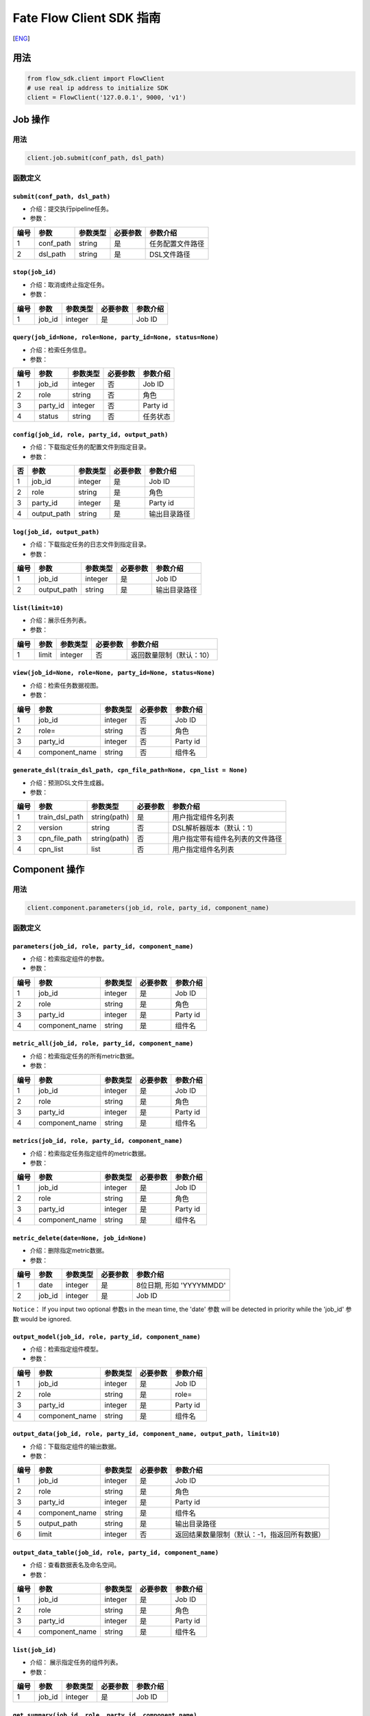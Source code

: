 Fate Flow Client SDK 指南
=========================

[`ENG`_]

.. _ENG: README.rst


用法
----

.. code:: python

    from flow_sdk.client import FlowClient
    # use real ip address to initialize SDK
    client = FlowClient('127.0.0.1', 9000, 'v1')

Job 操作
--------

用法
~~~~

.. code:: python

    client.job.submit(conf_path, dsl_path)

函数定义
~~~~~~~~

``submit(conf_path, dsl_path)``
^^^^^^^^^^^^^^^^^^^^^^^^^^^^^^^

-  介绍：提交执行pipeline任务。
-  参数：

+--------+--------------+------------+------------+--------------------+
| 编号   | 参数         | 参数类型   | 必要参数   | 参数介绍           |
+========+==============+============+============+====================+
| 1      | conf\_path   | string     | 是         | 任务配置文件路径   |
+--------+--------------+------------+------------+--------------------+
| 2      | dsl\_path    | string     | 是         | DSL文件路径        |
+--------+--------------+------------+------------+--------------------+

``stop(job_id)``
^^^^^^^^^^^^^^^^

-  介绍：取消或终止指定任务。
-  参数：

+--------+-----------+------------+------------+------------+
| 编号   | 参数      | 参数类型   | 必要参数   | 参数介绍   |
+========+===========+============+============+============+
| 1      | job\_id   | integer    | 是         | Job ID     |
+--------+-----------+------------+------------+------------+

``query(job_id=None, role=None, party_id=None, status=None)``
^^^^^^^^^^^^^^^^^^^^^^^^^^^^^^^^^^^^^^^^^^^^^^^^^^^^^^^^^^^^^

-  介绍：检索任务信息。
-  参数：

+--------+-------------+------------+------------+------------+
| 编号   | 参数        | 参数类型   | 必要参数   | 参数介绍   |
+========+=============+============+============+============+
| 1      | job\_id     | integer    | 否         | Job ID     |
+--------+-------------+------------+------------+------------+
| 2      | role        | string     | 否         | 角色       |
+--------+-------------+------------+------------+------------+
| 3      | party\_id   | integer    | 否         | Party id   |
+--------+-------------+------------+------------+------------+
| 4      | status      | string     | 否         | 任务状态   |
+--------+-------------+------------+------------+------------+

``config(job_id, role, party_id, output_path)``
^^^^^^^^^^^^^^^^^^^^^^^^^^^^^^^^^^^^^^^^^^^^^^^

-  介绍：下载指定任务的配置文件到指定目录。
-  参数：

+------+----------------+------------+------------+----------------+
| 否   | 参数           | 参数类型   | 必要参数   | 参数介绍       |
+======+================+============+============+================+
| 1    | job\_id        | integer    | 是         | Job ID         |
+------+----------------+------------+------------+----------------+
| 2    | role           | string     | 是         | 角色           |
+------+----------------+------------+------------+----------------+
| 3    | party\_id      | integer    | 是         | Party id       |
+------+----------------+------------+------------+----------------+
| 4    | output\_path   | string     | 是         | 输出目录路径   |
+------+----------------+------------+------------+----------------+

``log(job_id, output_path)``
^^^^^^^^^^^^^^^^^^^^^^^^^^^^

-  介绍：下载指定任务的日志文件到指定目录。
-  参数：

+--------+----------------+------------+------------+----------------+
| 编号   | 参数           | 参数类型   | 必要参数   | 参数介绍       |
+========+================+============+============+================+
| 1      | job\_id        | integer    | 是         | Job ID         |
+--------+----------------+------------+------------+----------------+
| 2      | output\_path   | string     | 是         | 输出目录路径   |
+--------+----------------+------------+------------+----------------+

``list(limit=10)``
^^^^^^^^^^^^^^^^^^

-  介绍：展示任务列表。
-  参数：

+--------+---------+------------+------------+----------------------------+
| 编号   | 参数    | 参数类型   | 必要参数   | 参数介绍                   |
+========+=========+============+============+============================+
| 1      | limit   | integer    | 否         | 返回数量限制（默认：10）   |
+--------+---------+------------+------------+----------------------------+

``view(job_id=None, role=None, party_id=None, status=None)``
^^^^^^^^^^^^^^^^^^^^^^^^^^^^^^^^^^^^^^^^^^^^^^^^^^^^^^^^^^^^

-  介绍：检索任务数据视图。

-  参数：

+--------+-------------------+------------+------------+------------+
| 编号   | 参数              | 参数类型   | 必要参数   | 参数介绍   |
+========+===================+============+============+============+
| 1      | job\_id           | integer    | 否         | Job ID     |
+--------+-------------------+------------+------------+------------+
| 2      | role=             | string     | 否         | 角色       |
+--------+-------------------+------------+------------+------------+
| 3      | party\_id         | integer    | 否         | Party id   |
+--------+-------------------+------------+------------+------------+
| 4      | component\_name   | string     | 否         | 组件名     |
+--------+-------------------+------------+------------+------------+

``generate_dsl(train_dsl_path, cpn_file_path=None, cpn_list = None)``
^^^^^^^^^^^^^^^^^^^^^^^^^^^^^^^^^^^^^^^^^^^^^^^^^^^^^^^^^^^^^^^^^^^^^^^^^^^^^^^^^^

-  介绍：预测DSL文件生成器。
-  参数：

+--------+--------------------+----------------+------------+------------------------------------+
| 编号   | 参数               | 参数类型       | 必要参数   | 参数介绍                           |
+========+====================+================+============+====================================+
| 1      | train\_dsl\_path   | string(path)   | 是         | 用户指定组件名列表                 |
+--------+--------------------+----------------+------------+------------------------------------+
| 2      | version            | string         | 否         | DSL解析器版本（默认：1）           |
+--------+--------------------+----------------+------------+------------------------------------+
| 3      | cpn\_file\_path    | string(path)   | 否         | 用户指定带有组件名列表的文件路径   |
+--------+--------------------+----------------+------------+------------------------------------+
| 4      | cpn\_list          | list           | 否         | 用户指定组件名列表                 |
+--------+--------------------+----------------+------------+------------------------------------+

Component 操作
--------------

用法
~~~~

.. code:: python

    client.component.parameters(job_id, role, party_id, component_name)

函数定义
~~~~~~~~

``parameters(job_id, role, party_id, component_name)``
^^^^^^^^^^^^^^^^^^^^^^^^^^^^^^^^^^^^^^^^^^^^^^^^^^^^^^

-  介绍：检索指定组件的参数。
-  参数：

+--------+-------------------+------------+------------+------------+
| 编号   | 参数              | 参数类型   | 必要参数   | 参数介绍   |
+========+===================+============+============+============+
| 1      | job\_id           | integer    | 是         | Job ID     |
+--------+-------------------+------------+------------+------------+
| 2      | role              | string     | 是         | 角色       |
+--------+-------------------+------------+------------+------------+
| 3      | party\_id         | integer    | 是         | Party id   |
+--------+-------------------+------------+------------+------------+
| 4      | component\_name   | string     | 是         | 组件名     |
+--------+-------------------+------------+------------+------------+

``metric_all(job_id, role, party_id, component_name)``
^^^^^^^^^^^^^^^^^^^^^^^^^^^^^^^^^^^^^^^^^^^^^^^^^^^^^^

-  介绍：检索指定任务的所有metric数据。
-  参数：

+--------+-------------------+------------+------------+------------+
| 编号   | 参数              | 参数类型   | 必要参数   | 参数介绍   |
+========+===================+============+============+============+
| 1      | job\_id           | integer    | 是         | Job ID     |
+--------+-------------------+------------+------------+------------+
| 2      | role              | string     | 是         | 角色       |
+--------+-------------------+------------+------------+------------+
| 3      | party\_id         | integer    | 是         | Party id   |
+--------+-------------------+------------+------------+------------+
| 4      | component\_name   | string     | 是         | 组件名     |
+--------+-------------------+------------+------------+------------+

``metrics(job_id, role, party_id, component_name)``
^^^^^^^^^^^^^^^^^^^^^^^^^^^^^^^^^^^^^^^^^^^^^^^^^^^

-  介绍：检索指定任务指定组件的metric数据。
-  参数：

+--------+-------------------+------------+------------+------------+
| 编号   | 参数              | 参数类型   | 必要参数   | 参数介绍   |
+========+===================+============+============+============+
| 1      | job\_id           | integer    | 是         | Job ID     |
+--------+-------------------+------------+------------+------------+
| 2      | role              | string     | 是         | 角色       |
+--------+-------------------+------------+------------+------------+
| 3      | party\_id         | integer    | 是         | Party id   |
+--------+-------------------+------------+------------+------------+
| 4      | component\_name   | string     | 是         | 组件名     |
+--------+-------------------+------------+------------+------------+

``metric_delete(date=None, job_id=None)``
^^^^^^^^^^^^^^^^^^^^^^^^^^^^^^^^^^^^^^^^^

-  介绍：删除指定metric数据。
-  参数：

+--------+-----------+------------+------------+----------------------------+
| 编号   | 参数      | 参数类型   | 必要参数   | 参数介绍                   |
+========+===========+============+============+============================+
| 1      | date      | integer    | 是         | 8位日期, 形如 'YYYYMMDD'   |
+--------+-----------+------------+------------+----------------------------+
| 2      | job\_id   | integer    | 是         | Job ID                     |
+--------+-----------+------------+------------+----------------------------+

``Notice``\ ： If you input two optional 参数s in the mean time, the
'date' 参数 will be detected in priority while the 'job\_id' 参数 would
be ignored.

``output_model(job_id, role, party_id, component_name)``
^^^^^^^^^^^^^^^^^^^^^^^^^^^^^^^^^^^^^^^^^^^^^^^^^^^^^^^^

-  介绍：检索指定组件模型。
-  参数：

+--------+-------------------+------------+------------+------------+
| 编号   | 参数              | 参数类型   | 必要参数   | 参数介绍   |
+========+===================+============+============+============+
| 1      | job\_id           | integer    | 是         | Job ID     |
+--------+-------------------+------------+------------+------------+
| 2      | role              | string     | 是         | role=      |
+--------+-------------------+------------+------------+------------+
| 3      | party\_id         | integer    | 是         | Party id   |
+--------+-------------------+------------+------------+------------+
| 4      | component\_name   | string     | 是         | 组件名     |
+--------+-------------------+------------+------------+------------+

``output_data(job_id, role, party_id, component_name, output_path, limit=10)``
^^^^^^^^^^^^^^^^^^^^^^^^^^^^^^^^^^^^^^^^^^^^^^^^^^^^^^^^^^^^^^^^^^^^^^^^^^^^^^

-  介绍：下载指定组件的输出数据。
-  参数：

+--------+-------------------+------------+------------+------------------------------------------------+
| 编号   | 参数              | 参数类型   | 必要参数   | 参数介绍                                       |
+========+===================+============+============+================================================+
| 1      | job\_id           | integer    | 是         | Job ID                                         |
+--------+-------------------+------------+------------+------------------------------------------------+
| 2      | role              | string     | 是         | 角色                                           |
+--------+-------------------+------------+------------+------------------------------------------------+
| 3      | party\_id         | integer    | 是         | Party id                                       |
+--------+-------------------+------------+------------+------------------------------------------------+
| 4      | component\_name   | string     | 是         | 组件名                                         |
+--------+-------------------+------------+------------+------------------------------------------------+
| 5      | output\_path      | string     | 是         | 输出目录路径                                   |
+--------+-------------------+------------+------------+------------------------------------------------+
| 6      | limit             | integer    | 否         | 返回结果数量限制（默认：-1，指返回所有数据）   |
+--------+-------------------+------------+------------+------------------------------------------------+

``output_data_table(job_id, role, party_id, component_name)``
^^^^^^^^^^^^^^^^^^^^^^^^^^^^^^^^^^^^^^^^^^^^^^^^^^^^^^^^^^^^^

-  介绍：查看数据表名及命名空间。
-  参数：

+--------+-------------------+------------+------------+------------+
| 编号   | 参数              | 参数类型   | 必要参数   | 参数介绍   |
+========+===================+============+============+============+
| 1      | job\_id           | integer    | 是         | Job ID     |
+--------+-------------------+------------+------------+------------+
| 2      | role              | string     | 是         | 角色       |
+--------+-------------------+------------+------------+------------+
| 3      | party\_id         | integer    | 是         | Party id   |
+--------+-------------------+------------+------------+------------+
| 4      | component\_name   | string     | 是         | 组件名     |
+--------+-------------------+------------+------------+------------+

``list(job_id)``
^^^^^^^^^^^^^^^^

-  介绍： 展示指定任务的组件列表。
-  参数：

+--------+-----------+------------+------------+------------+
| 编号   | 参数      | 参数类型   | 必要参数   | 参数介绍   |
+========+===========+============+============+============+
| 1      | job\_id   | integer    | 是         | Job ID     |
+--------+-----------+------------+------------+------------+

``get_summary(job_id, role, party_id, component_name)``
^^^^^^^^^^^^^^^^^^^^^^^^^^^^^^^^^^^^^^^^^^^^^^^^^^^^^^^

-  介绍：获取指定组件的概要。
-  参数：

+--------+-------------------+------------+------------+------------+
| 编号   | 参数              | 参数类型   | 必要参数   | 参数介绍   |
+========+===================+============+============+============+
| 1      | job\_id           | integer    | 是         | Job ID     |
+--------+-------------------+------------+------------+------------+
| 2      | role              | string     | 是         | 角色       |
+--------+-------------------+------------+------------+------------+
| 3      | party\_id         | integer    | 是         | Party id   |
+--------+-------------------+------------+------------+------------+
| 4      | component\_name   | string     | 是         | 组件名     |
+--------+-------------------+------------+------------+------------+

Data 操作
---------

用法
~~~~

.. code:: python

    client.data.download(conf_path)

函数定义
~~~~~~~~

``download(conf_path)``
^^^^^^^^^^^^^^^^^^^^^^^

-  介绍：下载数据表。
-  参数：

+--------+--------------+------------+------------+--------------------+
| 编号   | 参数         | 参数类型   | 必要参数   | 参数介绍           |
+========+==============+============+============+====================+
| 1      | conf\_path   | string     | 是         | 任务配置文件路径   |
+--------+--------------+------------+------------+--------------------+

``upload(conf_path, verbose=0, drop=0)``
^^^^^^^^^^^^^^^^^^^^^^^^^^^^^^^^^^^^^^^^

-  介绍：上传数据表。
-  参数：

+--------+--------------+------------+------------+------------------------------------------------------------------+
| 编号   | 参数         | 参数类型   | 必要参数   | 参数介绍                                                         |
+========+==============+============+============+==================================================================+
| 1      | conf\_path   | string     | 是         | 任务配置文件路径                                                 |
+--------+--------------+------------+------------+------------------------------------------------------------------+
| 2      | verbose      | integer    | 否         | 如果赋值为1，用户将在控制台获得上传进度（默认为0）               |
+--------+--------------+------------+------------+------------------------------------------------------------------+
| 3      | drop         | integer    | 否         | 如果赋值为1，旧版已上传数据将被新上传的同名数据替换（默认为0）   |
+--------+--------------+------------+------------+------------------------------------------------------------------+

``upload_history(limit=10, job_id=None)``
^^^^^^^^^^^^^^^^^^^^^^^^^^^^^^^^^^^^^^^^^

-  介绍：检索上传数据历史。
-  参数：

+--------+-----------+------------+------------+--------------------------------+
| 编号   | 参数      | 参数类型   | 必要参数   | 参数介绍                       |
+========+===========+============+============+================================+
| 1      | limit     | integer    | 否         | 返回结果数量限制（默认：10）   |
+--------+-----------+------------+------------+--------------------------------+
| 2      | job\_id   | integer    | 否         | Job ID                         |
+--------+-----------+------------+------------+--------------------------------+

Task 操作
---------

用法
~~~~

.. code:: python

    client.task.list(limit=10)

函数定义
~~~~~~~~

``list(limit=10)``
^^^^^^^^^^^^^^^^^^

-  介绍： 展示Task列表。
-  参数：

+--------+---------+------------+------------+--------------------------------+
| 编号   | 参数    | 参数类型   | 必要参数   | 参数介绍                       |
+========+=========+============+============+================================+
| 1      | limit   | integer    | 否         | 返回结果数量限制（默认：10）   |
+--------+---------+------------+------------+--------------------------------+

``query(job_id=None, role=None, party_id=None, component_name=None, status=None)``
^^^^^^^^^^^^^^^^^^^^^^^^^^^^^^^^^^^^^^^^^^^^^^^^^^^^^^^^^^^^^^^^^^^^^^^^^^^^^^^^^^

-  介绍： 检索Task信息。
-  参数：

+--------+-------------------+------------+------------+------------+
| 编号   | 参数              | 参数类型   | 必要参数   | 参数介绍   |
+========+===================+============+============+============+
| 1      | job\_id           | integer    | 否         | Job ID.    |
+--------+-------------------+------------+------------+------------+
| 2      | role              | string     | 否         | 角色       |
+--------+-------------------+------------+------------+------------+
| 3      | party\_id         | integer    | 否         | Party ID   |
+--------+-------------------+------------+------------+------------+
| 4      | component\_name   | string     | 否         | 组件名     |
+--------+-------------------+------------+------------+------------+
| 5      | status            | string     | 否         | 任务状态   |
+--------+-------------------+------------+------------+------------+

Model 操作
----------

用法
~~~~

.. code:: python

    client.model.load(conf_path)

函数定义
~~~~~~~~

``load(conf_path=None, job_id=None)``
^^^^^^^^^^^^^^^^^^^^^^^^^^^^^^^^^^^^^

-  介绍：加载模型。如果 `dsl_version` == `2` 则需要先部署（`deploy`）模型。
-  参数：

+--------+--------------+------------+------------+--------------------+
| 编号   | 参数         | 参数类型   | 必要参数   | 参数介绍           |
+========+==============+============+============+====================+
| 1      | conf\_path   | string     | 否         | 任务配置文件路径   |
+--------+--------------+------------+------------+--------------------+
| 2      | job\_id      | string     | 否         | Job ID             |
+--------+--------------+------------+------------+--------------------+

``bind(conf_path, job_id=None)``
^^^^^^^^^^^^^^^^^^^^^^^^^^^^^^^^

-  介绍： 绑定模型。如果 `dsl_version` == `2` 则需要先部署（`deploy`）模型。
-  参数：

+--------+--------------+------------+------------+--------------------+
| 编号   | 参数         | 参数类型   | 必要参数   | 参数介绍           |
+========+==============+============+============+====================+
| 1      | conf\_path   | string     | 是         | 任务配置文件路径   |
+--------+--------------+------------+------------+--------------------+
| 2      | job\_id      | string     | 否         | Job ID             |
+--------+--------------+------------+------------+--------------------+

``export_model(conf_path, to_database=False)``
^^^^^^^^^^^^^^^^^^^^^^^^^^^^^^^^^^^^^^^^^^^^^^

-  介绍： 导出模型。
-  参数：

+--------+----------------+------------+------------+-------------------------------------------------------------------------------------+
| 编号   | 参数           | 参数类型   | 必要参数   | 参数介绍                                                                            |
+========+================+============+============+=====================================================================================+
| 1      | conf\_path     | string     | 是         | 任务配置文件路径                                                                    |
+--------+----------------+------------+------------+-------------------------------------------------------------------------------------+
| 2      | to\_database   | bool       | 否         | 如果指定且有可用的数据库环境，fate flow将从根据任务配置文件将模型导出到数据库中。   |
+--------+----------------+------------+------------+-------------------------------------------------------------------------------------+

``import_model(conf_path, from_database=False)``
^^^^^^^^^^^^^^^^^^^^^^^^^^^^^^^^^^^^^^^^^^^^^^^^

-  介绍： 导入模型。
-  参数：

+--------+------------------+------------+------------+-----------------------------------------------------------------------------------+
| 编号   | 参数             | 参数类型   | 必要参数   | 参数介绍                                                                          |
+========+==================+============+============+===================================================================================+
| 1      | conf\_path       | string     | 是         | 任务配置文件路径                                                                  |
+--------+------------------+------------+------------+-----------------------------------------------------------------------------------+
| 2      | from\_database   | bool       | 否         | 如果指定且有可用的数据库环境，fate flow将从根据任务配置文件从数据库中导入模型。   |
+--------+------------------+------------+------------+-----------------------------------------------------------------------------------+

``migrate(conf_path, to_database=False)``
^^^^^^^^^^^^^^^^^^^^^^^^^^^^^^^^^^^^^^^^^

-  介绍： 迁移模型。
-  参数：

+--------+--------------+------------+------------+--------------------+
| 编号   | 参数         | 参数类型   | 必要参数   | 参数介绍           |
+========+==============+============+============+====================+
| 1      | conf\_path   | string     | 是         | 任务配置文件路径   |
+--------+--------------+------------+------------+--------------------+

``tag_list(job_id)``
^^^^^^^^^^^^^^^^^^^^

-  介绍： 展示模型的标签列表。
-  参数：

+--------+-----------+------------+------------+------------+
| 编号   | 参数      | 参数类型   | 必要参数   | 参数介绍   |
+========+===========+============+============+============+
| 1      | job\_id   | integer    | 是         | Job ID     |
+--------+-----------+------------+------------+------------+

``tag_model(job_id, tag_name, remove=False)``
^^^^^^^^^^^^^^^^^^^^^^^^^^^^^^^^^^^^^^^^^^^^^

-  介绍： 对模型添加标签。
-  参数：

+--------+-------------+------------+------------+----------------------------------------------------------+
| 编号   | 参数        | 参数类型   | 必要参数   | 参数介绍                                                 |
+========+=============+============+============+==========================================================+
| 1      | job\_id     | integer    | 是         | Job ID                                                   |
+--------+-------------+------------+------------+----------------------------------------------------------+
| 2      | tag\_name   | string     | 是         | 标签名                                                   |
+--------+-------------+------------+------------+----------------------------------------------------------+
| 3      | remove      | bool       | 否         | 如果指定，带有指定标签名的标签将被模型的标签列表中移除   |
+--------+-------------+------------+------------+----------------------------------------------------------+


``deploy(model_id, model_version=None, cpn_list=None, predict_dsl=None)``
^^^^^^^^^^^^^^^^^^^^^^^^^^^^^^^^^^^^^^^^^^^^^^^^^^^^^^^^^^^^^^^^^^^^^^^^^^^^

-  介绍： 配置模型预测dsl。
-  参数：

+--------+-------------------+------------+------------+------------+
| 编号   | 参数              | 参数类型   | 必要参数   | 参数介绍   |
+========+===================+============+============+============+
| 1      | model\_id         | string     | 是         | 模型ID     |
+--------+-------------------+------------+------------+------------+
| 2      | model\_version    | string     | 是         | 模型版本   |
+--------+-------------------+------------+------------+------------+
| 3      | cpn\_list         | list       | 否         | 组件列表   |
+--------+-------------------+------------+------------+------------+
| 4      | predict\_dsl      | dict       | 否         | 预测DSL    |
+--------+-------------------+------------+------------+------------+


``get_predict_dsl(model_id, model_version)``
^^^^^^^^^^^^^^^^^^^^^^^^^^^^^^^^^^^^^^^^^^^^^

-  介绍： 获取模型预测dsl。
-  参数：

+--------+-------------------+------------+------------+------------+
| 编号   | 参数              | 参数类型   | 必要参数   | 参数介绍   |
+========+===================+============+============+============+
| 1      | model\_id         | string     | 是         | 模型ID     |
+--------+-------------------+------------+------------+------------+
| 2      | model\_version    | string     | 是         | 模型版本   |
+--------+-------------------+------------+------------+------------+

``get_predict_conf(model_id, model_version)``
^^^^^^^^^^^^^^^^^^^^^^^^^^^^^^^^^^^^^^^^^^^^^

-  介绍： 获取模型预测conf模板。
-  参数：

+--------+-------------------+------------+------------+------------+
| 编号   | 参数              | 参数类型   | 必要参数   | 参数介绍   |
+========+===================+============+============+============+
| 1      | model\_id         | string     | 是         | 模型ID     |
+--------+-------------------+------------+------------+------------+
| 2      | model\_version    | string     | 是         | 模型版本   |
+--------+-------------------+------------+------------+------------+


``get_model_info(model_id=None, model_version=None, role=None, party_id=None, query_filters=None, **kwargs)``
^^^^^^^^^^^^^^^^^^^^^^^^^^^^^^^^^^^^^^^^^^^^^^^^^^^^^^^^^^^^^^^^^^^^^^^^^^^^^^^^^^^^^^^^^^^^^^^^^^^^^^^^^^^^^^^^

-  介绍： 获取模型信息。
-  参数：

+--------+-------------------+------------+------------+------------+
| 编号   | 参数              | 参数类型   | 必要参数   | 参数介绍   |
+========+===================+============+============+============+
| 1      | model\_id         | string     | 否         | 模型ID     |
+--------+-------------------+------------+------------+------------+
| 2      | model\_version    | string     | 是         | 模型版本   |
+--------+-------------------+------------+------------+------------+
| 3      | role              | string     | 否         | 角色名     |
+--------+-------------------+------------+------------+------------+
| 4      | party\_id         | string     | 否         | Party ID   |
+--------+-------------------+------------+------------+------------+
| 5      | query\_filters    | list       | 否         | 检索字段   |
+--------+-------------------+------------+------------+------------+

``homo_convert(conf_path)``
^^^^^^^^^^^^^^^^^^^^^^^^^^^^^^^^^^^^^^^^^

-  介绍： 基于横向训练的模型，生成其他ML框架的模型文件。
-  参数：

+--------+--------------+------------+------------+--------------------+
| 编号   | 参数         | 参数类型   | 必要参数   | 参数介绍           |
+========+==============+============+============+====================+
| 1      | conf\_path   | string     | 是         | 任务配置文件路径   |
+--------+--------------+------------+------------+--------------------+

``homo_deploy(conf_path)``
^^^^^^^^^^^^^^^^^^^^^^^^^^^^^^^^^^^^^^^^^

-  介绍： 将横向训练之后使用homo_convert功能生成的模型部署到在线推理系统中，当前支持创建基于KFServing的推理服务。
-  参数：

+--------+--------------+------------+------------+--------------------+
| 编号   | 参数         | 参数类型   | 必要参数   | 参数介绍           |
+========+==============+============+============+====================+
| 1      | conf\_path   | string     | 是         | 任务配置文件路径   |
+--------+--------------+------------+------------+--------------------+


Tag 操作
--------

用法
~~~~

.. code:: python

    client.tag.create(tag_name, desc)

函数定义
~~~~~~~~

``create(tag_name, tag_desc=None)``
^^^^^^^^^^^^^^^^^^^^^^^^^^^^^^^^^^^

-  介绍：创建标签。
-  参数：

+--------+-------------+------------+------------+------------+
| 编号   | 参数        | 参数类型   | 必要参数   | 参数介绍   |
+========+=============+============+============+============+
| 1      | tag\_name   | string     | 是         | 标签名     |
+--------+-------------+------------+------------+------------+
| 2      | tag\_desc   | string     | 否         | 标签介绍   |
+--------+-------------+------------+------------+------------+

``update(tag_name, new_tag_name=None, new_tag_desc=None)``
^^^^^^^^^^^^^^^^^^^^^^^^^^^^^^^^^^^^^^^^^^^^^^^^^^^^^^^^^^

-  介绍： 更新标签信息。
-  参数：

+--------+------------------+------------+------------+--------------+
| 编号   | 参数             | 参数类型   | 必要参数   | 参数介绍     |
+========+==================+============+============+==============+
| 1      | tag\_name        | string     | 是         | 标签名       |
+--------+------------------+------------+------------+--------------+
| 2      | new\_tag\_name   | string     | 否         | 新标签名     |
+--------+------------------+------------+------------+--------------+
| 3      | new\_tag\_desc   | string     | 否         | 新标签介绍   |
+--------+------------------+------------+------------+--------------+

``list(limit=10)``
^^^^^^^^^^^^^^^^^^

-  介绍： 展示标签列表。
-  参数：

+--------+---------+------------+------------+--------------------------------+
| 编号   | 参数    | 参数类型   | 必要参数   | 参数介绍                       |
+========+=========+============+============+================================+
| 1      | limit   | integer    | 否         | 返回结果数量限制（默认：10）   |
+--------+---------+------------+------------+--------------------------------+

``query(tag_name, with_model=False)``
^^^^^^^^^^^^^^^^^^^^^^^^^^^^^^^^^^^^^

-  介绍： 检索标签。
-  参数：

+--------+---------------+------------+------------+------------------------------------------+
| 编号   | 参数          | 参数类型   | 必要参数   | 参数介绍                                 |
+========+===============+============+============+==========================================+
| 1      | tag\_name     | string     | 是         | 标签名                                   |
+--------+---------------+------------+------------+------------------------------------------+
| 2      | with\_model   | bool       | 否         | 如果指定，具有该标签的模型信息将被展示   |
+--------+---------------+------------+------------+------------------------------------------+

``delete(tag_name)``
^^^^^^^^^^^^^^^^^^^^

-  介绍： 删除标签。
-  参数：

+--------+-------------+------------+------------+------------+
| 编号   | 参数        | 参数类型   | 必要参数   | 参数介绍   |
+========+=============+============+============+============+
| 1      | tag\_name   | string     | 是         | 标签名     |
+--------+-------------+------------+------------+------------+

Table 操作
----------

用法
~~~~

.. code:: python

    client.table.info(namespace, table_name)

函数定义
~~~~~~~~

``info(namespace, table_name)``
^^^^^^^^^^^^^^^^^^^^^^^^^^^^^^^

-  介绍： 检索数据表信息。
-  参数：

+--------+---------------+------------+------------+------------+
| 编号   | 参数          | 参数类型   | 必要参数   | 参数介绍   |
+========+===============+============+============+============+
| 1      | namespace     | string     | 是         | 命名空间   |
+--------+---------------+------------+------------+------------+
| 2      | table\_name   | string     | 是         | 数据表名   |
+--------+---------------+------------+------------+------------+

``delete(namespace=None, table_name=None, job_id=None, role=None, party_id=None, component_name=None)``
^^^^^^^^^^^^^^^^^^^^^^^^^^^^^^^^^^^^^^^^^^^^^^^^^^^^^^^^^^^^^^^^^^^^^^^^^^^^^^^^^^^^^^^^^^^^^^^^^^^^^^^

-  介绍：删除指定数据表。
-  参数：

+--------+-------------------+------------+------------+------------+
| 编号   | 参数              | 参数类型   | 必要参数   | 参数介绍   |
+========+===================+============+============+============+
| 1      | namespace         | string     | 否         | 命名空间   |
+--------+-------------------+------------+------------+------------+
| 2      | table\_name       | string     | 否         | 数据表名   |
+--------+-------------------+------------+------------+------------+
| 3      | job\_id           | integer    | 否         | Job ID     |
+--------+-------------------+------------+------------+------------+
| 4      | role=             | string     | 否         | 角色       |
+--------+-------------------+------------+------------+------------+
| 5      | party\_id         | integer    | 否         | Party id   |
+--------+-------------------+------------+------------+------------+
| 6      | component\_name   | string     | 否         | 组件名     |
+--------+-------------------+------------+------------+------------+

Queue 操作
----------

用法
~~~~

.. code:: python

    client.queue.clean()

函数定义
~~~~~~~~

``clean()``
^^^^^^^^^^^

-  介绍：取消所有在队列中的Job。
-  参数：无

